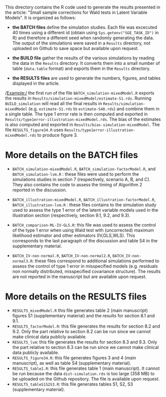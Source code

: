 This directory contains the R code used to generate the results
presented in the article: "Small sample corrections for Wald tests in Latent Variable Models". It is organized as follows:
- *the BATCH files* define the simulation studies. Each file was
  excecuted 40 times using a different id (obtain using
  =Sys.getenv("SGE_TASK_ID")= in R) and therefore a different seed
  when randomly generating the data. The output of the simulations
  were saved in a =Results= directory, not uploaded on Github to save
  space but available upon request.  

- *the BUILD file* gather the results of the various simulations by
  reading the data in the =Results= directory. It converts them into a
  small number of table (=data.table= format) and exports them in the
  =Results= directory.
- *the RESULTS files* are used to generate the numbers, figures, and
  tables displayed in the article.


/Example:/ the first run of the file =BATCH_simulation-mixedModel.R=
  exports the results in
  =Results/simulation-mixedModel/estimate-S1.rds=. Running
  =BUILD_simulation= will read all the final results in
  =Results/simulation-mixedModel= (e.g. =estimate-S1.rds= to
  =estimate-S40.rds=) and combine them in a single table. The type 1
  errror rate is then computed and exported in
  =Results/type1error-illustration-mixedModel.rds=. The bias of the
  estimates is also computed and exported in
  =Results/bias-simulation-mixedModel=. The file =RESULTS_figure34.R=
  uses =Results/type1error-illustration-mixedModel.rds= to produce
  figure 3.


* More details on the BATCH files

- =BATCH_simulation-mixedModel.R=, =BATCH_simulation-factorModel.R=,
  and =BATCH_simulation-lvm.R= : these files were used to perform the
  simulations studies in section 7 (respectively, scenario A, B, and
  C). They also contains the code to assess the timing of Algorithm 2
  reported in the discussion.


- =BATCH_illustration-mixedModel.R=,
  =BATCH_illustration-factorModel.R=, =BATCH_illustration-lvm.R= :
  these files contains to the simulation study used to assess the type
  1 error of the latent variable models used in the illustration
  section (respectively, section 9.1, 9.2, and 9.3).

- =BATCH_comparison-ML-IV-GLS.R=: this file was used to assess the
  control of the type 1 error when using Wald test with (uncorrected)
  maximum likelihood estimator and other estimators (IV,GLS,WLS). This
  corresponds to the last paragraph of the discussion and table S4 in
  the supplementary material.

- =BATCH_IV-non-normal.R=, =BATCH_IV-non-normal2.R=,
  =BATCH_IV-non-normal3.R=: these files correspond to additional
  simulations performed to assess the control of type 1 error in
  misspecified models (e.g. residuals non normally distributed,
  misspecified covariance structure). The results are not reported in
  the manuscript but are available upon request.

* More details on the RESULTS files
- =RESULTS_mixedModel.R= this file generates table 2 (main manuscript)
  figures S1 (supplementary material) and the results for section 8.1
  and 9.1.
- =RESULTS_factorModel.R=: this file generates the results for section
  8.2 and 9.2. Only the part relative to section 8.2 can be run since
  we cannot make clinical data publicly available.
- =RESULTS_lvm=: this file generates the results for section 8.3 and
  9.3.  Only the part relative to section 8.3 can be run since we
  cannot make clinical data publicly available.
- =RESULTS_figure34.R=: this file generates figures 3 and 4 (main
  manuscript), as well as table S4 (supplementary material).
- =RESULTS_table1.R=: this file generates table 1 (main
  manuscript). It cannot be run because the data =dist-simulation.rds=
  is too large (358 MB) to be uploaded on the Github repository. The
  file is available upon request.
- =RESULTS_tableS1S2S3.R=: this file generates tables S1, S2, S3 (supplementary material).

